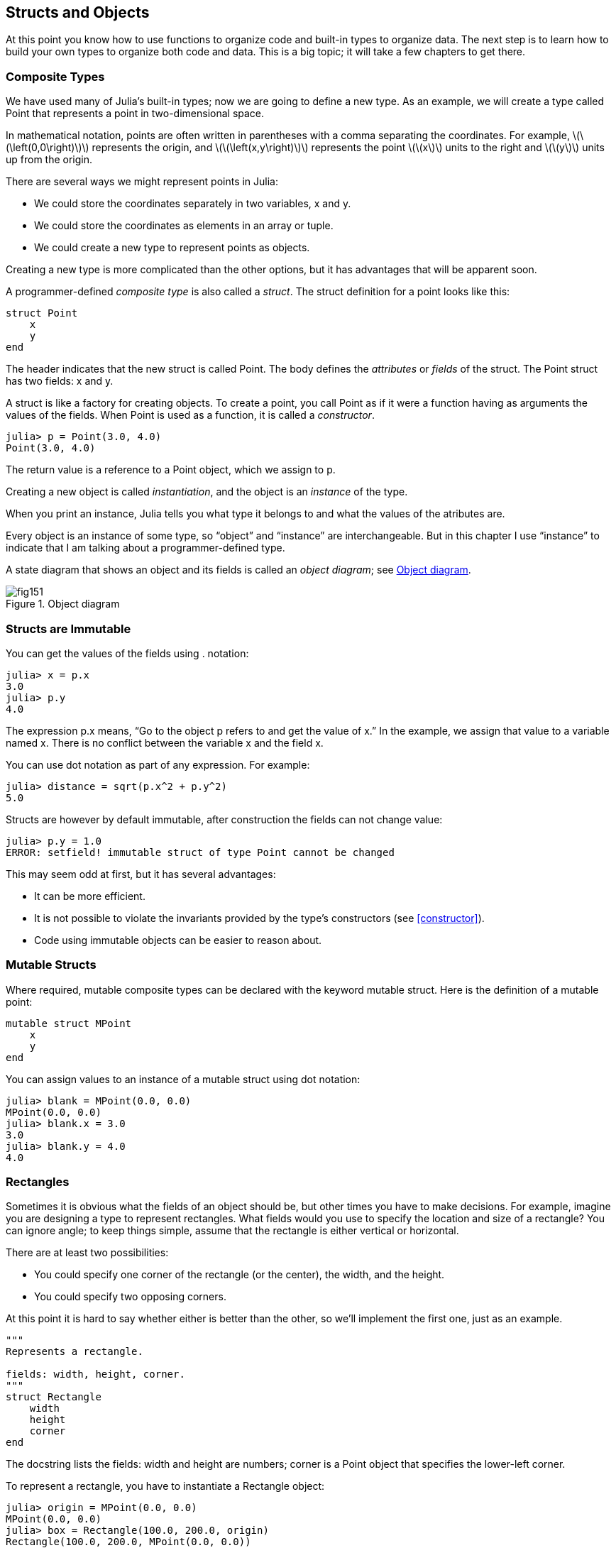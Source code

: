 [[chap15]]
== Structs and Objects

At this point you know how to use functions to organize code and built-in types to organize data. The next step is to learn how to build your own types to organize both code and data. This is a big topic; it will take a few chapters to get there.


=== Composite Types

We have used many of Julia’s built-in types; now we are going to define a new type. As an example, we will create a type called +Point+ that represents a point in two-dimensional space.
(((type)))(((Point)))((("type", "programmer-defined", "Point", see="Point")))

In mathematical notation, points are often written in parentheses with a comma separating the coordinates. For example, latexmath:[\(\left(0,0\right)\)] represents the origin, and latexmath:[\(\left(x,y\right)\)] represents the point latexmath:[\(x\)] units to the right and latexmath:[\(y\)] units up from the origin.

There are several ways we might represent points in Julia:

* We could store the coordinates separately in two variables, +x+ and +y+.

* We could store the coordinates as elements in an array or tuple.

* We could create a new type to represent points as objects.

Creating a new type is more complicated than the other options, but it has advantages that will be apparent soon.

A programmer-defined _composite type_ is also called a _struct_. The +struct+ definition for a point looks like this:
(((composite type)))(((struct)))((("keyword", "struct", see="struct")))(((end)))

[source,@julia-setup chap15]
----
struct Point
    x
    y
end
----

The header indicates that the new struct is called +Point+. The body defines the _attributes_ or _fields_ of the struct. The +Point+ struct has two fields: +x+ and +y+.
(((attribute)))((("field", see="attribute")))

A struct is like a factory for creating objects. To create a point, you call +Point+ as if it were a function having as arguments the values of the fields. When +Point+ is used as a function, it is called a _constructor_.
(((constructor)))

[source,@julia-repl-test chap15]
----
julia> p = Point(3.0, 4.0)
Point(3.0, 4.0)
----

The return value is a reference to a +Point+ object, which we assign to +p+.
(((reference)))

Creating a new object is called _instantiation_, and the object is an _instance_ of the type.
(((instatiation)))(((instance)))

When you print an instance, Julia tells you what type it belongs to and what the values of the atributes are.

Every object is an instance of some type, so “object” and “instance” are interchangeable. But in this chapter I use “instance” to indicate that I am talking about a programmer-defined type.

A state diagram that shows an object and its fields is called an _object diagram_; see <<fig15-1>>.
(((object diagram)))((("diagram", "object", see="object diagram")))

[[fig15-1]]
.Object diagram
image::images/fig151.svg[]


=== Structs are Immutable

You can get the values of the fields using +.+ notation:
(((.)))((("dot notation", see=".")))

[source,@julia-repl-test chap15]
----
julia> x = p.x
3.0
julia> p.y
4.0
----

The expression +p.x+ means, “Go to the object +p+ refers to and get the value of +x+.” In the example, we assign that value to a variable named +x+. There is no conflict between the variable +x+ and the field +x+.

You can use dot notation as part of any expression. For example:

[source,@julia-repl-test chap15]
----
julia> distance = sqrt(p.x^2 + p.y^2)
5.0
----

Structs are however by default immutable, after construction the fields can not change value:
(((immutable)))

[source,@julia-repl-test chap15]
----
julia> p.y = 1.0
ERROR: setfield! immutable struct of type Point cannot be changed
----

This may seem odd at first, but it has several advantages:

* It can be more efficient.

* It is not possible to violate the invariants provided by the type's constructors (see <<constructor>>).

* Code using immutable objects can be easier to reason about.


=== Mutable Structs

Where required, mutable composite types can be declared with the keyword +mutable struct+. Here is the definition of a mutable point:
(((mutable composite type)))(((mutable struct)))((("keyword", "mutable struct", see="mutable struct")))(((MPoint)))((("type", "programmer-defined", "MPoint", see="MPoint")))

[source,@julia-setup chap15]
----
mutable struct MPoint
    x
    y
end
----

You can assign values to an instance of a mutable struct using dot notation:
(((.)))

[source,@julia-repl-test chap15]
----
julia> blank = MPoint(0.0, 0.0)
MPoint(0.0, 0.0)
julia> blank.x = 3.0
3.0
julia> blank.y = 4.0
4.0
----


=== Rectangles

Sometimes it is obvious what the fields of an object should be, but other times you have to make decisions. For example, imagine you are designing a type to represent rectangles. What fields would you use to specify the location and size of a rectangle? You can ignore angle; to keep things simple, assume that the rectangle is either vertical or horizontal.

There are at least two possibilities:

* You could specify one corner of the rectangle (or the center), the width, and the height.

* You could specify two opposing corners.

At this point it is hard to say whether either is better than the other, so we’ll implement the first one, just as an example.
(((Rectangle)))((("type", "programmer-defined", "Rectangle", see="Rectangle")))

[source,@julia-setup chap15]
----
"""
Represents a rectangle.

fields: width, height, corner.
"""
struct Rectangle
    width
    height
    corner
end
----

The docstring lists the fields: width and height are numbers; corner is a +Point+ object that specifies the lower-left corner.
(((docstring)))

To represent a rectangle, you have to instantiate a +Rectangle+ object:

[source,@julia-repl-test chap15]
----
julia> origin = MPoint(0.0, 0.0)
MPoint(0.0, 0.0)
julia> box = Rectangle(100.0, 200.0, origin)
Rectangle(100.0, 200.0, MPoint(0.0, 0.0))
----

<<fig15-2>> shows the state of this object. An object that is a field of another object is _embedded_. Because the +corner+ attribute refers to a mutable object, the latter is drawn outside the +Rectangle+ object.
(((embedded)))(((object diagram)))

[[fig15-2]]
.Object diagram
image::images/fig152.svg[]


=== Instances as Arguments

You can pass an instance as an argument in the usual way. For example:
(((printpoint)))((("function", "programmer-defined", "printpoint", see="printpoint")))

[source,@julia-setup chap15]
----
function printpoint(p)
    println("($(p.x), $(p.y))")
end
----

+printpoint+ takes a +Point+ as an argument and displays it in mathematical notation. To invoke it, you can pass +p+ as an argument:

[source,@julia-repl-test chap15]
----
julia> printpoint(blank)
(3.0, 4.0)
----

===== Exercise 15-1

Write a function called +distancebetweenpoints+ that takes two points as arguments and returns the distance between them.
(((distancebetweenpoints)))((("function", "programmer-defined", "distancebetweenpoints", see="distancebetweenpoints")))

If a mutable struct object is passed to a function as an argument, the function can modify the fields of the object. For example, +movepoint!+ takes a mutable +Point+ object and two numbers, +dx+ and +dy+, and adds the numbers to respectively the +x+ and the +y+ attribute of the +Point+:
(((movepoint!)))((("function", "programmer-defined", "movepoint!", see="movepoint!")))

[source,@julia-setup chap15]
----
function movepoint!(p, dx, dy)
    p.x += dx
    p.y += dy
    nothing
end
----

Here is an example that demonstrates the effect:

[source,@julia-repl-test chap15]
----
julia> origin = MPoint(0.0, 0.0)
MPoint(0.0, 0.0)
julia> movepoint!(origin, 1.0, 2.0)

julia> origin
MPoint(1.0, 2.0)
----

Inside the function, +p+ is an alias for +origin+, so when the function modifies +p+, +origin+ changes.
(((aliasing)))

Passing an immutable +Point+ object to +movepoint!+ causes an error:

[source,@julia-repl-test chap15]
----
julia> movepoint!(p, 1.0, 2.0)
ERROR: setfield! immutable struct of type Point cannot be changed
----

You can however modify the value of a mutable attribute of an immutable object. For example, +moverectangle!+ has as arguments a +Rectangle+ object and two numbers, +dx+ and +dy+, and uses +movepoint!+ to move the corner of the rectangle:

[source,@julia-setup chap15]
----
function moverectangle!(rect, dx, dy)
  movepoint!(rect.corner, dx, dy)
end
----

Now +p+ in +movepoint!+ is an alias for +rect.corner+, so when +p+ is modified, +rect.corner+ changes also:

[source,@julia-repl-test chap15]
----
julia> box
Rectangle(100.0, 200.0, MPoint(0.0, 0.0))
julia> moverectangle!(box, 1.0, 2.0)

julia> box
Rectangle(100.0, 200.0, MPoint(1.0, 2.0))
----

[WARNING]
====
You cannot reassign a mutable attribute of an immutable object:
(((reassignment)))

[source,@julia-repl-test chap15]
----
julia> box.corner = MPoint(1.0, 2.0)
ERROR: setfield! immutable struct of type Rectangle cannot be changed
----
====

=== Instances as Return Values

Functions can return instances. For example, +findcenter+ takes a +Rectangle+ as an argument and returns a +Point+ that contains the coordinates of the center of the rectangle:
(((findcenter)))((("function", "programmer-defined", "findcenter", see="findcenter")))

[source,@julia-setup chap15]
----
function findcenter(rect)
    Point(rect.corner.x + rect.width / 2, rect.corner.y + rect.height / 2)
end
----

The expression +rect.corner.x+ means, “Go to the object +rect+ refers to and select the field named +corner+; then go to that object and select the field named +x+.”

Here is an example that passes +box+ as an argument and assigns the resulting +Point+ to +center+:

[source,@julia-repl-test chap15]
----
julia> center = findcenter(box)
Point(51.0, 102.0)
----


=== Copying

Aliasing can make a program difficult to read because changes in one place might have unexpected effects in another place. It is hard to keep track of all the variables that might refer to a given object.
(((aliasing)))

Copying an object is often an alternative to aliasing. Julia provides a function called +deepcopy+ that can duplicate any object:
(((copying)))(((deepcopy)))((("function", "Base", "deepcopy", see="deepcopy")))(((deep copy)))

[source,@julia-repl-test chap15]
----
julia> p1 = MPoint(3.0, 4.0)
MPoint(3.0, 4.0)
julia> p2 = deepcopy(p1)
MPoint(3.0, 4.0)
julia> p1 ≡ p2
false
julia> p1 == p2
false
----

The +≡+ operator indicates that +p1+ and +p2+ are not the same object, which is what we expected. But you might have expected +==+ to yield +true+ because these points contain the same data. In that case, you will be disappointed to learn that for mutable objects, the default behavior of the +==+ operator is the same as the +===+ operator; it checks object identity, not object equivalence. That’s because for mutable composite types, Julia doesn’t know what should be considered equivalent. At least, not yet.
(((==)))(((≡)))

===== Exercise 15-2

Create a +Point+ instance, make a copy of it and check the equivalence and the egality of both. The result can surprise you but it explains why aliasing is a non issue for an immutable object.


=== Debugging

When you start working with objects, you are likely to encounter some new exceptions. If you try to access a field that doesn’t exist, you get:
(((debugging)))

[source,@julia-repl-test chap15]
----
julia> p = Point(3.0, 4.0)
Point(3.0, 4.0)
julia> p.z = 1.0
ERROR: type Point has no field z
Stacktrace:
 [1] setproperty!(::Point, ::Symbol, ::Float64) at ./sysimg.jl:19
 [2] top-level scope at none:0
----

If you are not sure what type an object is, you can ask:
(((typeof)))

[source,@julia-repl-test chap15]
----
julia> typeof(p)
Point
----

You can also use +isa+ to check whether an object is an instance of a type:
(((isa)))((("operator", "Base", "isa", see="isa")))

[source,@julia-repl-test chap15]
----
julia> p isa Point
true
----

If you are not sure whether an object has a particular attribute, you can use the built-in function +fieldnames+:
(((deepcopy)))((("function", "Base", "deepcopy", see="deepcopy")))

[source,@julia-repl-test chap15]
----
julia> fieldnames(Point)
(:x, :y)
----

or the function +isdefined+:
(((isdefined)))((("function", "Base", "isdefined", see="isdefined")))

[source,@julia-repl-test chap15]
----
julia> isdefined(p, :x)
true
julia> isdefined(p, :z)
false
----

The first argument can be any object; the second argument is a symbol, +:+ followed by the name of the field.
(((:)))(((Symbol)))((("type", "Base", "Symbol", see="Symbol")))

=== Glossary

struct::
A composite type. 
(((struct)))

constructor::
A function with the same name as a type that creates instances of the type.
(((constructor)))

instance::
An object that belongs to a type.
(((instance)))

instantiate::
To create a new object.
(((instantiate)))

attribute or field::
One of the named values associated with an object.
(((attribute)))

embedded object::
An object that is stored as a field of another object.
(((embedded object)))

deep copy::
To copy the contents of an object as well as any embedded objects, and any objects embedded in them, and so on; implemented by the +deepcopy+ function.
(((deep copy)))

object diagram::
A diagram that shows objects, their fields, and the values of the fields.
(((object diagram)))


=== Exercises

[[ex15-1]]
===== Exercise 15-3

. Write a definition for a type named +Circle+ with fields +center+ and +radius+, where +center+ is a +Point+ object and +radius+ is a number.
(((Circle)))((("type", "programmer-defined", "Circle", see="Circle")))

. Instantiate a circle object that represents a circle with its center at latexmath:[\(\left(150, 100\right)\)] and radius 75.

. Write a function named +pointincircle+ that takes a +Circle+ object and a +Point+ object and returns +true+ if the point lies in or on the boundary of the circle.
(((pointincircle)))((("function", "programmer-defined", "pointincircle", see="pointincircle")))

. Write a function named +rectincircle+ that takes a +Circle+ object and a +Rectangle+ object and returns +true+ if the rectangle lies entirely in or on the boundary of the circle.
(((rectincircle)))((("function", "programmer-defined", "rectincircle", see="rectincircle")))

. Write a function named +rectcircleoverlap+ that takes a +Circle+ object and a +Rectangle+ object and returns +true+ if any of the corners of the rectangle fall inside the circle. Or as a more challenging version, return +true+ if any part of the rectangle falls inside the circle.
(((rectcircleoverlap)))((("function", "programmer-defined", "rectcircleoverlap", see="rectcircleoverlap")))

[[ex15-2]]
===== Exercise 15-4

. Write a function called +drawrect+ that takes a turtle object and a +Rectangle+ object and uses the turtle to draw the rectangle. See Chapter 4 for examples using +Turtle+ objects.
(((drawrect)))((("function", "programmer-defined", "drawrect", see="drawrect")))

. Write a function called +drawcircle+ that takes a +Turtle+ object and a +Circle+ object and draws the circle.
(((drawcircle)))((("function", "programmer-defined", "drawcircle", see="drawcircle")))

